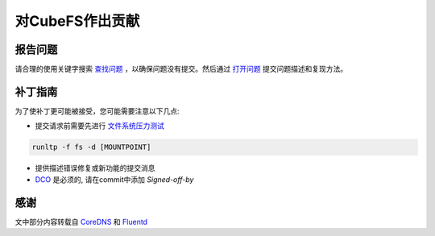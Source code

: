 对CubeFS作出贡献
========================

报告问题
-----------

请合理的使用关键字搜索 `查找问题 <https://github.com/cubeFS/cubefs/search?q=&type=Issues&utf8=%E2%9C%93>`_ ，以确保问题没有提交。然后通过 `打开问题 <https://github.com/cubeFS/cubefs/issues>`_ 提交问题描述和复现方法。

补丁指南
----------------

为了使补丁更可能被接受，您可能需要注意以下几点:

- 提交请求前需要先进行 `文件系统压力测试 <https://github.com/linux-test-project/ltp/blob/master/runtest/fs>`_

.. code-block:: bash

  runltp -f fs -d [MOUNTPOINT]

- 提供描述错误修复或新功能的提交消息
- `DCO <https://github.com/apps/dco>`_ 是必须的, 请在commit中添加 `Signed-off-by`

感谢
-------

文中部分内容转载自 `CoreDNS <https://github.com/coredns/coredns/blob/master/CONTRIBUTING.md>`_ 和 `Fluentd <https://github.com/fluent/fluentd/blob/master/CONTRIBUTING.md>`_
